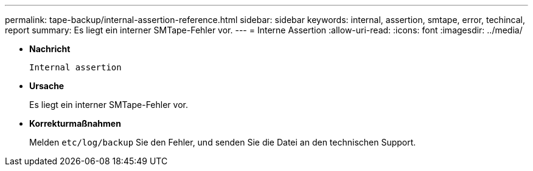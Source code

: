 ---
permalink: tape-backup/internal-assertion-reference.html 
sidebar: sidebar 
keywords: internal, assertion, smtape, error, techincal, report 
summary: Es liegt ein interner SMTape-Fehler vor. 
---
= Interne Assertion
:allow-uri-read: 
:icons: font
:imagesdir: ../media/


[role="lead"]
* *Nachricht*
+
`Internal assertion`

* *Ursache*
+
Es liegt ein interner SMTape-Fehler vor.

* *Korrekturmaßnahmen*
+
Melden `etc/log/backup` Sie den Fehler, und senden Sie die Datei an den technischen Support.


